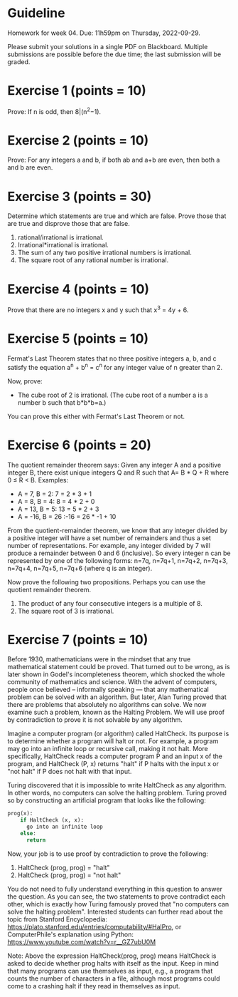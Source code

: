 * Guideline

 Homework for week 04. Due: 11h59pm on Thursday, 2022-09-29. 

 Please submit your solutions in a single PDF on Blackboard. Multiple submissions are possible before the due time; the last submission will be graded. 



 
* Exercise 1 (points = 10)

  Prove: If n is odd, then 8|(n^2−1).


* Exercise 2 (points = 10)

  Prove: For any integers a and b, if both ab and a+b are even, then both a and b are even.


* Exercise 3 (points = 30)

  Determine which statements are true and which are false. Prove those that are true
and disprove those that are false. 

1. rational/irrational is irrational.
2. Irrational*irrational is irrational.   
3. The sum of any two positive irrational numbers is irrational.
4. The square root of any rational number is irrational.


  

  


* Exercise 4 (points = 10)

  Prove that there are no integers x and y such that x^3 = 4y + 6.



* Exercise 5 (points = 10)

 Fermat's Last Theorem states that no three positive integers a, b, and c satisfy the equation a^n + b^n = c^n for any integer value of n greater than 2.

  
Now, prove:
- The cube root of 2 is irrational. (The cube root of a number a is a number b such that b*b*b=a.)

You can prove this either with Fermat's Last Theorem or not. 



  
* Exercise 6 (points = 20)

The quotient remainder theorem says:
Given any integer A and a positive integer B, there exist unique integers Q and R such that A= B * Q + R where 0 ≤ R < B. Examples:
- A = 7, B = 2: 7 = 2 * 3 + 1
- A = 8, B = 4: 8 = 4 * 2 + 0
- A = 13, B = 5: 13 = 5 * 2 + 3
- A = -16, B = 26 :-16 = 26 * -1 + 10

From the quotient-remainder theorem, we know that any integer divided by a positive integer will have a set number of remainders and thus a set number of representations. For example, any integer divided by 7 will produce a remainder between 0 and 6 (inclusive). So every integer n  can be represented by one of the following forms: n=7q, n=7q+1, n=7q+2, n=7q+3, n=7q+4, n=7q+5, n=7q+6 (where q is an integer). 

Now prove the following two propositions. Perhaps you can use the quotient remainder theorem.

1. The product of any four consecutive integers is a multiple of 8. 
2. The square root of 3 is irrational.
  



* Exercise 7 (points = 10)


Before 1930, mathematicians were in the mindset that any true mathematical statement could be proved. That turned out to be wrong, as is later shown in Godel's incompleteness theorem, which shocked the whole community of mathematics and science. With the advent of computers, people once believed -- informally speaking --- that any mathematical problem can be solved with an algorithm. But later, Alan Turing proved that there are problems that absolutely no algorithms can solve. We now examine such a problem, known as the Halting Problem. We will use proof by contradiction to prove it is not solvable by any algorithm. 

Imagine a computer program (or algorithm) called HaltCheck. Its purpose is to determine whether a program will halt or not. For example, a program may go into an infinite loop or recursive call, making it not halt. More specifically, HaltCheck  reads a computer program P and an input x of the program, and HaltCheck (P, x) returns "halt"  if P halts with the input x or "not halt" if P does not halt with that input.


Turing discovered that it is impossible to write HaltCheck as any algorithm. In other words, no computers can solve the halting problem. Turing proved so by constructing an artificial program that looks like the following:


#+BEGIN_SRC python
prog(x):
    if HaltCheck (x, x):
      go into an infinite loop
    else:
      return
#+END_SRC

Now, your job is to use proof by contradiction to prove the following:

1. HaltCheck (prog, prog) = "halt"
2. HaltCheck (prog, prog) = "not halt"

You do not need to fully understand everything in this question to answer the question. As you can see, the two statements to prove contradict each other, which is exactly how Turing famously proved that "no computers can solve the halting problem". Interested students can further read about the topic from Stanford Encyclopedia: https://plato.stanford.edu/entries/computability/#HalPro,   or ComputerPhile's explanation using Python: https://www.youtube.com/watch?v=r__GZ7ubU0M

Note: Above the expression HaltCheck(prog, prog)  means HaltCheck is asked to decide whether prog halts with itself as the input. Keep in mind that many programs can use themselves as input, e.g., a program that counts the number of characters in a file, although most programs could come to a crashing halt if they read in themselves as input. 

